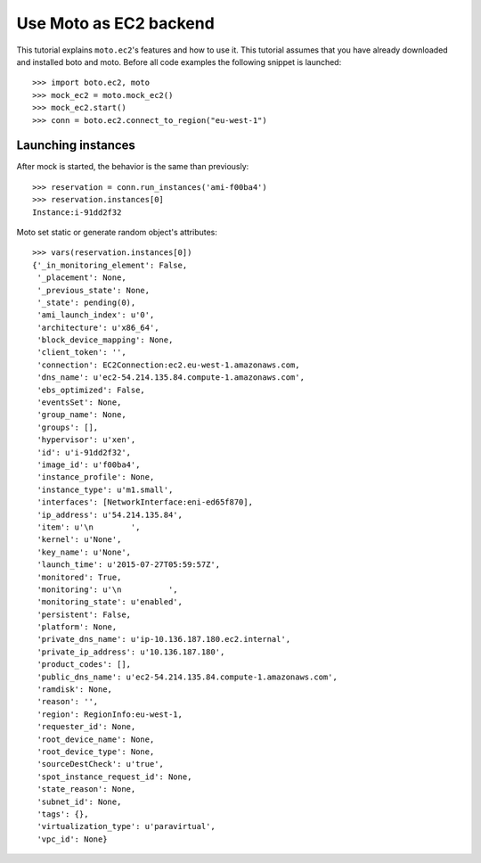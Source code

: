 .. _ec2_tut:

=======================
Use Moto as EC2 backend
=======================

This tutorial explains ``moto.ec2``'s features and how to use it. This
tutorial assumes that you have already downloaded and installed boto and moto.
Before all code examples the following snippet is launched::

    >>> import boto.ec2, moto
    >>> mock_ec2 = moto.mock_ec2()
    >>> mock_ec2.start()
    >>> conn = boto.ec2.connect_to_region("eu-west-1")

Launching instances
-------------------

After mock is started, the behavior is the same than previously::

    >>> reservation = conn.run_instances('ami-f00ba4')
    >>> reservation.instances[0]
    Instance:i-91dd2f32

Moto set static or generate random object's attributes::

    >>> vars(reservation.instances[0])
    {'_in_monitoring_element': False,
     '_placement': None,
     '_previous_state': None,
     '_state': pending(0),
     'ami_launch_index': u'0',
     'architecture': u'x86_64',
     'block_device_mapping': None,
     'client_token': '',
     'connection': EC2Connection:ec2.eu-west-1.amazonaws.com,
     'dns_name': u'ec2-54.214.135.84.compute-1.amazonaws.com',
     'ebs_optimized': False,
     'eventsSet': None,
     'group_name': None,
     'groups': [],
     'hypervisor': u'xen',
     'id': u'i-91dd2f32',
     'image_id': u'f00ba4',
     'instance_profile': None,
     'instance_type': u'm1.small',
     'interfaces': [NetworkInterface:eni-ed65f870],
     'ip_address': u'54.214.135.84',
     'item': u'\n        ',
     'kernel': u'None',
     'key_name': u'None',
     'launch_time': u'2015-07-27T05:59:57Z',
     'monitored': True,
     'monitoring': u'\n          ',
     'monitoring_state': u'enabled',
     'persistent': False,
     'platform': None,
     'private_dns_name': u'ip-10.136.187.180.ec2.internal',
     'private_ip_address': u'10.136.187.180',
     'product_codes': [],
     'public_dns_name': u'ec2-54.214.135.84.compute-1.amazonaws.com',
     'ramdisk': None,
     'reason': '',
     'region': RegionInfo:eu-west-1,
     'requester_id': None,
     'root_device_name': None,
     'root_device_type': None,
     'sourceDestCheck': u'true',
     'spot_instance_request_id': None,
     'state_reason': None,
     'subnet_id': None,
     'tags': {},
     'virtualization_type': u'paravirtual',
     'vpc_id': None}

